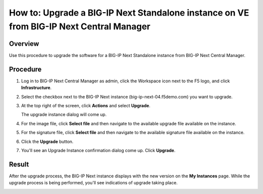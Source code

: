 ..
  Tami Skelton
  Updated: 10/10/2022.

=====================================================================================================
How to: Upgrade a BIG-IP Next Standalone instance on VE from BIG-IP Next Central Manager
=====================================================================================================

Overview
========
Use this procedure to upgrade the software for a BIG-IP Next Standalone instance from BIG-IP Next Central Manager.

Procedure
=========
#. Log in to BIG-IP Next Central Manager as admin, click the Workspace icon next to the F5 logo, and click **Infrastructure**.
#. Select the checkbox next to the BIG-IP Next instance (big-ip-next-04.f5demo.com) you want to upgrade.
#. At the top right of the screen, click **Actions** and select **Upgrade**.
   
   .. image:: ./lab6_upgrade_img01_instances_list_actions_menu.png
      :scale: 25%
   
   The upgrade instance dialog will come up.
   
   .. image:: ./lab6_upgrade_img02_initial.png
      :scale: 25%
#. For the image file, click **Select file** and then navigate to the available upgrade file available on the instance.
#. For the signature file, click **Select file** and then navigate to the available signature file available on the instance.
   
   .. image:: ./lab6_upgrade_img03_selected_file_upgrade_signature_file.png
      :scale: 25%
#. Click the **Upgrade** button.
#. You'll see an Upgrade Instance confirmation dialog come up. Click **Upgrade**.
   
   .. image:: ./lab6_upgrade_img04_upgrade_instance_confirm.png
      :scale: 25%

Result
======
After the upgrade process, the BIG-IP Next instance displays with the new version on the **My Instances** page. While the upgrade process is being performed, you'll see indications of upgrade taking place.

.. image:: ./lab6_upgrade_img05_instances_list_upgrading_instance4.png
   :scale: 25%
